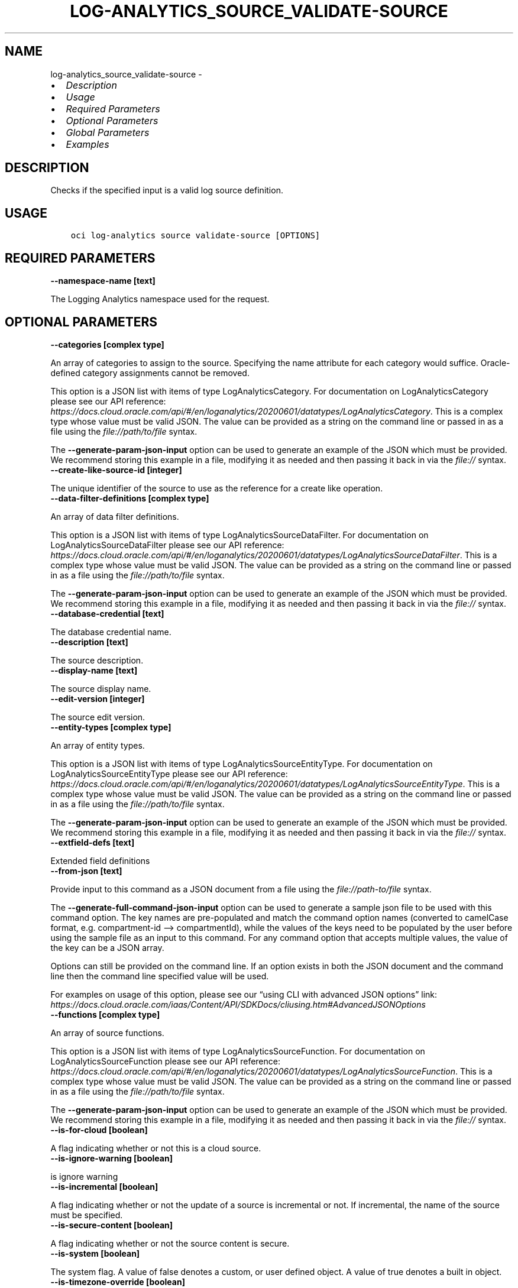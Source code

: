 .\" Man page generated from reStructuredText.
.
.TH "LOG-ANALYTICS_SOURCE_VALIDATE-SOURCE" "1" "May 23, 2022" "3.10.0" "OCI CLI Command Reference"
.SH NAME
log-analytics_source_validate-source \- 
.
.nr rst2man-indent-level 0
.
.de1 rstReportMargin
\\$1 \\n[an-margin]
level \\n[rst2man-indent-level]
level margin: \\n[rst2man-indent\\n[rst2man-indent-level]]
-
\\n[rst2man-indent0]
\\n[rst2man-indent1]
\\n[rst2man-indent2]
..
.de1 INDENT
.\" .rstReportMargin pre:
. RS \\$1
. nr rst2man-indent\\n[rst2man-indent-level] \\n[an-margin]
. nr rst2man-indent-level +1
.\" .rstReportMargin post:
..
.de UNINDENT
. RE
.\" indent \\n[an-margin]
.\" old: \\n[rst2man-indent\\n[rst2man-indent-level]]
.nr rst2man-indent-level -1
.\" new: \\n[rst2man-indent\\n[rst2man-indent-level]]
.in \\n[rst2man-indent\\n[rst2man-indent-level]]u
..
.INDENT 0.0
.IP \(bu 2
\fI\%Description\fP
.IP \(bu 2
\fI\%Usage\fP
.IP \(bu 2
\fI\%Required Parameters\fP
.IP \(bu 2
\fI\%Optional Parameters\fP
.IP \(bu 2
\fI\%Global Parameters\fP
.IP \(bu 2
\fI\%Examples\fP
.UNINDENT
.SH DESCRIPTION
.sp
Checks if the specified input is a valid log source definition.
.SH USAGE
.INDENT 0.0
.INDENT 3.5
.sp
.nf
.ft C
oci log\-analytics source validate\-source [OPTIONS]
.ft P
.fi
.UNINDENT
.UNINDENT
.SH REQUIRED PARAMETERS
.INDENT 0.0
.TP
.B \-\-namespace\-name [text]
.UNINDENT
.sp
The Logging Analytics namespace used for the request.
.SH OPTIONAL PARAMETERS
.INDENT 0.0
.TP
.B \-\-categories [complex type]
.UNINDENT
.sp
An array of categories to assign to the source. Specifying the name attribute for each category would suffice. Oracle\-defined category assignments cannot be removed.
.sp
This option is a JSON list with items of type LogAnalyticsCategory.  For documentation on LogAnalyticsCategory please see our API reference: \fI\%https://docs.cloud.oracle.com/api/#/en/loganalytics/20200601/datatypes/LogAnalyticsCategory\fP\&.
This is a complex type whose value must be valid JSON. The value can be provided as a string on the command line or passed in as a file using
the \fI\%file://path/to/file\fP syntax.
.sp
The \fB\-\-generate\-param\-json\-input\fP option can be used to generate an example of the JSON which must be provided. We recommend storing this example
in a file, modifying it as needed and then passing it back in via the \fI\%file://\fP syntax.
.INDENT 0.0
.TP
.B \-\-create\-like\-source\-id [integer]
.UNINDENT
.sp
The unique identifier of the source to use as the reference for a create like operation.
.INDENT 0.0
.TP
.B \-\-data\-filter\-definitions [complex type]
.UNINDENT
.sp
An array of data filter definitions.
.sp
This option is a JSON list with items of type LogAnalyticsSourceDataFilter.  For documentation on LogAnalyticsSourceDataFilter please see our API reference: \fI\%https://docs.cloud.oracle.com/api/#/en/loganalytics/20200601/datatypes/LogAnalyticsSourceDataFilter\fP\&.
This is a complex type whose value must be valid JSON. The value can be provided as a string on the command line or passed in as a file using
the \fI\%file://path/to/file\fP syntax.
.sp
The \fB\-\-generate\-param\-json\-input\fP option can be used to generate an example of the JSON which must be provided. We recommend storing this example
in a file, modifying it as needed and then passing it back in via the \fI\%file://\fP syntax.
.INDENT 0.0
.TP
.B \-\-database\-credential [text]
.UNINDENT
.sp
The database credential name.
.INDENT 0.0
.TP
.B \-\-description [text]
.UNINDENT
.sp
The source description.
.INDENT 0.0
.TP
.B \-\-display\-name [text]
.UNINDENT
.sp
The source display name.
.INDENT 0.0
.TP
.B \-\-edit\-version [integer]
.UNINDENT
.sp
The source edit version.
.INDENT 0.0
.TP
.B \-\-entity\-types [complex type]
.UNINDENT
.sp
An array of entity types.
.sp
This option is a JSON list with items of type LogAnalyticsSourceEntityType.  For documentation on LogAnalyticsSourceEntityType please see our API reference: \fI\%https://docs.cloud.oracle.com/api/#/en/loganalytics/20200601/datatypes/LogAnalyticsSourceEntityType\fP\&.
This is a complex type whose value must be valid JSON. The value can be provided as a string on the command line or passed in as a file using
the \fI\%file://path/to/file\fP syntax.
.sp
The \fB\-\-generate\-param\-json\-input\fP option can be used to generate an example of the JSON which must be provided. We recommend storing this example
in a file, modifying it as needed and then passing it back in via the \fI\%file://\fP syntax.
.INDENT 0.0
.TP
.B \-\-extfield\-defs [text]
.UNINDENT
.sp
Extended field definitions
.INDENT 0.0
.TP
.B \-\-from\-json [text]
.UNINDENT
.sp
Provide input to this command as a JSON document from a file using the \fI\%file://path\-to/file\fP syntax.
.sp
The \fB\-\-generate\-full\-command\-json\-input\fP option can be used to generate a sample json file to be used with this command option. The key names are pre\-populated and match the command option names (converted to camelCase format, e.g. compartment\-id –> compartmentId), while the values of the keys need to be populated by the user before using the sample file as an input to this command. For any command option that accepts multiple values, the value of the key can be a JSON array.
.sp
Options can still be provided on the command line. If an option exists in both the JSON document and the command line then the command line specified value will be used.
.sp
For examples on usage of this option, please see our “using CLI with advanced JSON options” link: \fI\%https://docs.cloud.oracle.com/iaas/Content/API/SDKDocs/cliusing.htm#AdvancedJSONOptions\fP
.INDENT 0.0
.TP
.B \-\-functions [complex type]
.UNINDENT
.sp
An array of source functions.
.sp
This option is a JSON list with items of type LogAnalyticsSourceFunction.  For documentation on LogAnalyticsSourceFunction please see our API reference: \fI\%https://docs.cloud.oracle.com/api/#/en/loganalytics/20200601/datatypes/LogAnalyticsSourceFunction\fP\&.
This is a complex type whose value must be valid JSON. The value can be provided as a string on the command line or passed in as a file using
the \fI\%file://path/to/file\fP syntax.
.sp
The \fB\-\-generate\-param\-json\-input\fP option can be used to generate an example of the JSON which must be provided. We recommend storing this example
in a file, modifying it as needed and then passing it back in via the \fI\%file://\fP syntax.
.INDENT 0.0
.TP
.B \-\-is\-for\-cloud [boolean]
.UNINDENT
.sp
A flag indicating whether or not this is a cloud source.
.INDENT 0.0
.TP
.B \-\-is\-ignore\-warning [boolean]
.UNINDENT
.sp
is ignore warning
.INDENT 0.0
.TP
.B \-\-is\-incremental [boolean]
.UNINDENT
.sp
A flag indicating whether or not the update of a source is incremental or not.  If incremental, the name of the source must be specified.
.INDENT 0.0
.TP
.B \-\-is\-secure\-content [boolean]
.UNINDENT
.sp
A flag indicating whether or not the source content is secure.
.INDENT 0.0
.TP
.B \-\-is\-system [boolean]
.UNINDENT
.sp
The system flag.  A value of false denotes a custom, or user defined object.  A value of true denotes a built in object.
.INDENT 0.0
.TP
.B \-\-is\-timezone\-override [boolean]
.UNINDENT
.sp
A flag indicating whether or not the source has a time zone override.
.INDENT 0.0
.TP
.B \-\-label\-conditions [complex type]
.UNINDENT
.sp
An array of source label conditions.
.sp
This option is a JSON list with items of type LogAnalyticsSourceLabelCondition.  For documentation on LogAnalyticsSourceLabelCondition please see our API reference: \fI\%https://docs.cloud.oracle.com/api/#/en/loganalytics/20200601/datatypes/LogAnalyticsSourceLabelCondition\fP\&.
This is a complex type whose value must be valid JSON. The value can be provided as a string on the command line or passed in as a file using
the \fI\%file://path/to/file\fP syntax.
.sp
The \fB\-\-generate\-param\-json\-input\fP option can be used to generate an example of the JSON which must be provided. We recommend storing this example
in a file, modifying it as needed and then passing it back in via the \fI\%file://\fP syntax.
.INDENT 0.0
.TP
.B \-\-label\-definitions [complex type]
.UNINDENT
.sp
An array of labels.
.sp
This option is a JSON list with items of type LogAnalyticsLabelDefinition.  For documentation on LogAnalyticsLabelDefinition please see our API reference: \fI\%https://docs.cloud.oracle.com/api/#/en/loganalytics/20200601/datatypes/LogAnalyticsLabelDefinition\fP\&.
This is a complex type whose value must be valid JSON. The value can be provided as a string on the command line or passed in as a file using
the \fI\%file://path/to/file\fP syntax.
.sp
The \fB\-\-generate\-param\-json\-input\fP option can be used to generate an example of the JSON which must be provided. We recommend storing this example
in a file, modifying it as needed and then passing it back in via the \fI\%file://\fP syntax.
.INDENT 0.0
.TP
.B \-\-labels [complex type]
.UNINDENT
.sp
An array of labels.
.sp
This option is a JSON list with items of type LogAnalyticsLabelView.  For documentation on LogAnalyticsLabelView please see our API reference: \fI\%https://docs.cloud.oracle.com/api/#/en/loganalytics/20200601/datatypes/LogAnalyticsLabelView\fP\&.
This is a complex type whose value must be valid JSON. The value can be provided as a string on the command line or passed in as a file using
the \fI\%file://path/to/file\fP syntax.
.sp
The \fB\-\-generate\-param\-json\-input\fP option can be used to generate an example of the JSON which must be provided. We recommend storing this example
in a file, modifying it as needed and then passing it back in via the \fI\%file://\fP syntax.
.INDENT 0.0
.TP
.B \-\-metadata\-fields [complex type]
.UNINDENT
.sp
An array of source metadata fields.
.sp
This option is a JSON list with items of type LogAnalyticsSourceMetadataField.  For documentation on LogAnalyticsSourceMetadataField please see our API reference: \fI\%https://docs.cloud.oracle.com/api/#/en/loganalytics/20200601/datatypes/LogAnalyticsSourceMetadataField\fP\&.
This is a complex type whose value must be valid JSON. The value can be provided as a string on the command line or passed in as a file using
the \fI\%file://path/to/file\fP syntax.
.sp
The \fB\-\-generate\-param\-json\-input\fP option can be used to generate an example of the JSON which must be provided. We recommend storing this example
in a file, modifying it as needed and then passing it back in via the \fI\%file://\fP syntax.
.INDENT 0.0
.TP
.B \-\-metric\-definitions [complex type]
.UNINDENT
.sp
An array of metric definitions.
.sp
This option is a JSON list with items of type LogAnalyticsMetric.  For documentation on LogAnalyticsMetric please see our API reference: \fI\%https://docs.cloud.oracle.com/api/#/en/loganalytics/20200601/datatypes/LogAnalyticsMetric\fP\&.
This is a complex type whose value must be valid JSON. The value can be provided as a string on the command line or passed in as a file using
the \fI\%file://path/to/file\fP syntax.
.sp
The \fB\-\-generate\-param\-json\-input\fP option can be used to generate an example of the JSON which must be provided. We recommend storing this example
in a file, modifying it as needed and then passing it back in via the \fI\%file://\fP syntax.
.INDENT 0.0
.TP
.B \-\-metrics [complex type]
.UNINDENT
.sp
An array of metrics.
.sp
This option is a JSON list with items of type LogAnalyticsSourceMetric.  For documentation on LogAnalyticsSourceMetric please see our API reference: \fI\%https://docs.cloud.oracle.com/api/#/en/loganalytics/20200601/datatypes/LogAnalyticsSourceMetric\fP\&.
This is a complex type whose value must be valid JSON. The value can be provided as a string on the command line or passed in as a file using
the \fI\%file://path/to/file\fP syntax.
.sp
The \fB\-\-generate\-param\-json\-input\fP option can be used to generate an example of the JSON which must be provided. We recommend storing this example
in a file, modifying it as needed and then passing it back in via the \fI\%file://\fP syntax.
.INDENT 0.0
.TP
.B \-\-name [text]
.UNINDENT
.sp
The source internal name.
.INDENT 0.0
.TP
.B \-\-oob\-parsers [complex type]
.UNINDENT
.sp
An array of built in source parsers.
.sp
This option is a JSON list with items of type LogAnalyticsParser.  For documentation on LogAnalyticsParser please see our API reference: \fI\%https://docs.cloud.oracle.com/api/#/en/loganalytics/20200601/datatypes/LogAnalyticsParser\fP\&.
This is a complex type whose value must be valid JSON. The value can be provided as a string on the command line or passed in as a file using
the \fI\%file://path/to/file\fP syntax.
.sp
The \fB\-\-generate\-param\-json\-input\fP option can be used to generate an example of the JSON which must be provided. We recommend storing this example
in a file, modifying it as needed and then passing it back in via the \fI\%file://\fP syntax.
.INDENT 0.0
.TP
.B \-\-parameters [complex type]
.UNINDENT
.sp
An array of parameters.
.sp
This option is a JSON list with items of type LogAnalyticsParameter.  For documentation on LogAnalyticsParameter please see our API reference: \fI\%https://docs.cloud.oracle.com/api/#/en/loganalytics/20200601/datatypes/LogAnalyticsParameter\fP\&.
This is a complex type whose value must be valid JSON. The value can be provided as a string on the command line or passed in as a file using
the \fI\%file://path/to/file\fP syntax.
.sp
The \fB\-\-generate\-param\-json\-input\fP option can be used to generate an example of the JSON which must be provided. We recommend storing this example
in a file, modifying it as needed and then passing it back in via the \fI\%file://\fP syntax.
.INDENT 0.0
.TP
.B \-\-parsers [complex type]
.UNINDENT
.sp
An array of parser.
.sp
This option is a JSON list with items of type LogAnalyticsParser.  For documentation on LogAnalyticsParser please see our API reference: \fI\%https://docs.cloud.oracle.com/api/#/en/loganalytics/20200601/datatypes/LogAnalyticsParser\fP\&.
This is a complex type whose value must be valid JSON. The value can be provided as a string on the command line or passed in as a file using
the \fI\%file://path/to/file\fP syntax.
.sp
The \fB\-\-generate\-param\-json\-input\fP option can be used to generate an example of the JSON which must be provided. We recommend storing this example
in a file, modifying it as needed and then passing it back in via the \fI\%file://\fP syntax.
.INDENT 0.0
.TP
.B \-\-patterns [complex type]
.UNINDENT
.sp
An array of patterns.
.sp
This option is a JSON list with items of type LogAnalyticsSourcePattern.  For documentation on LogAnalyticsSourcePattern please see our API reference: \fI\%https://docs.cloud.oracle.com/api/#/en/loganalytics/20200601/datatypes/LogAnalyticsSourcePattern\fP\&.
This is a complex type whose value must be valid JSON. The value can be provided as a string on the command line or passed in as a file using
the \fI\%file://path/to/file\fP syntax.
.sp
The \fB\-\-generate\-param\-json\-input\fP option can be used to generate an example of the JSON which must be provided. We recommend storing this example
in a file, modifying it as needed and then passing it back in via the \fI\%file://\fP syntax.
.INDENT 0.0
.TP
.B \-\-rule\-id [integer]
.UNINDENT
.sp
The rule unique identifier.
.INDENT 0.0
.TP
.B \-\-source\-id [integer]
.UNINDENT
.sp
The source unique identifier.
.INDENT 0.0
.TP
.B \-\-type\-name [text]
.UNINDENT
.sp
The source type internal name.
.INDENT 0.0
.TP
.B \-\-user\-parsers [complex type]
.UNINDENT
.sp
An array of custom parsers.
.sp
This option is a JSON list with items of type LogAnalyticsParser.  For documentation on LogAnalyticsParser please see our API reference: \fI\%https://docs.cloud.oracle.com/api/#/en/loganalytics/20200601/datatypes/LogAnalyticsParser\fP\&.
This is a complex type whose value must be valid JSON. The value can be provided as a string on the command line or passed in as a file using
the \fI\%file://path/to/file\fP syntax.
.sp
The \fB\-\-generate\-param\-json\-input\fP option can be used to generate an example of the JSON which must be provided. We recommend storing this example
in a file, modifying it as needed and then passing it back in via the \fI\%file://\fP syntax.
.INDENT 0.0
.TP
.B \-\-warning\-config [integer]
.UNINDENT
.sp
The source warning configuration.
.SH GLOBAL PARAMETERS
.sp
Use \fBoci \-\-help\fP for help on global parameters.
.sp
\fB\-\-auth\-purpose\fP, \fB\-\-auth\fP, \fB\-\-cert\-bundle\fP, \fB\-\-cli\-auto\-prompt\fP, \fB\-\-cli\-rc\-file\fP, \fB\-\-config\-file\fP, \fB\-\-debug\fP, \fB\-\-defaults\-file\fP, \fB\-\-endpoint\fP, \fB\-\-generate\-full\-command\-json\-input\fP, \fB\-\-generate\-param\-json\-input\fP, \fB\-\-help\fP, \fB\-\-latest\-version\fP, \fB\-\-max\-retries\fP, \fB\-\-no\-retry\fP, \fB\-\-opc\-client\-request\-id\fP, \fB\-\-opc\-request\-id\fP, \fB\-\-output\fP, \fB\-\-profile\fP, \fB\-\-query\fP, \fB\-\-raw\-output\fP, \fB\-\-region\fP, \fB\-\-release\-info\fP, \fB\-\-request\-id\fP, \fB\-\-version\fP, \fB\-?\fP, \fB\-d\fP, \fB\-h\fP, \fB\-i\fP, \fB\-v\fP
.SH EXAMPLES
.sp
Copy the following CLI commands into a file named example.sh. Run the command by typing “bash example.sh” and replacing the example parameters with your own.
.sp
Please note this sample will only work in the POSIX\-compliant bash\-like shell. You need to set up \fI\%the OCI configuration\fP <\fBhttps://docs.oracle.com/en-us/iaas/Content/API/SDKDocs/cliinstall.htm#configfile\fP> and \fI\%appropriate security policies\fP <\fBhttps://docs.oracle.com/en-us/iaas/Content/Identity/Concepts/policygetstarted.htm\fP> before trying the examples.
.INDENT 0.0
.INDENT 3.5
.sp
.nf
.ft C
    export namespace_name=<substitute\-value\-of\-namespace_name> # https://docs.cloud.oracle.com/en\-us/iaas/tools/oci\-cli/latest/oci_cli_docs/cmdref/log\-analytics/source/validate\-source.html#cmdoption\-namespace\-name

    oci log\-analytics source validate\-source \-\-namespace\-name $namespace_name
.ft P
.fi
.UNINDENT
.UNINDENT
.SH AUTHOR
Oracle
.SH COPYRIGHT
2016, 2022, Oracle
.\" Generated by docutils manpage writer.
.
